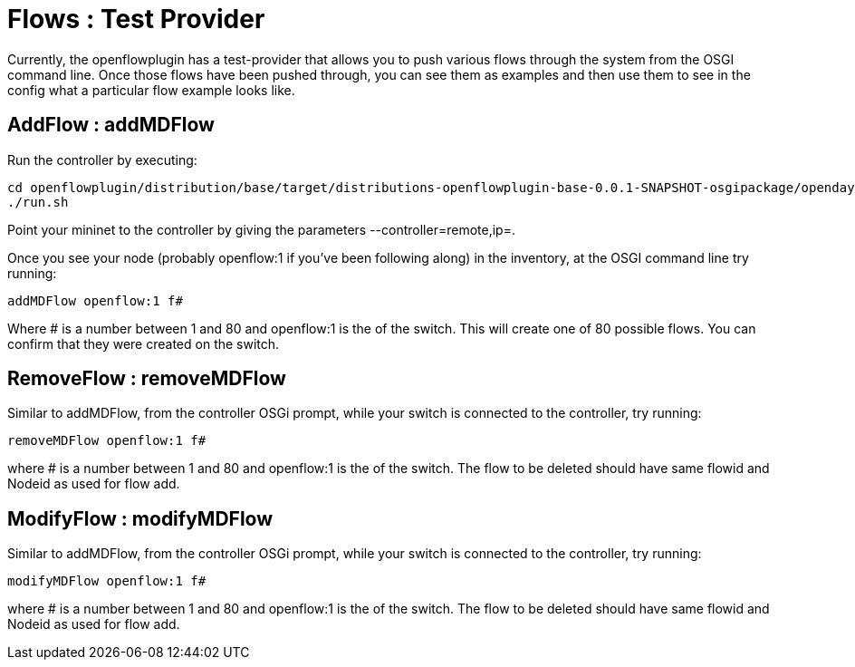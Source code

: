 [[flows-test-provider]]
= Flows : Test Provider

Currently, the openflowplugin has a test-provider that allows you to
push various flows through the system from the OSGI command line. Once
those flows have been pushed through, you can see them as examples and
then use them to see in the config what a particular flow example looks
like.

[[addflow-addmdflow]]
== AddFlow : addMDFlow

Run the controller by executing:

--------------------------------------------------------------------------------------------------------------------
cd openflowplugin/distribution/base/target/distributions-openflowplugin-base-0.0.1-SNAPSHOT-osgipackage/opendaylight
./run.sh
--------------------------------------------------------------------------------------------------------------------

Point your mininet to the controller by giving the parameters
--controller=remote,ip=.

Once you see your node (probably openflow:1 if you've been following
along) in the inventory, at the OSGI command line try running:

-----------------------
addMDFlow openflow:1 f#
-----------------------

Where # is a number between 1 and 80 and openflow:1 is the of the
switch. This will create one of 80 possible flows. You can confirm that
they were created on the switch.

[[removeflow-removemdflow]]
== RemoveFlow : removeMDFlow

Similar to addMDFlow, from the controller OSGi prompt, while your switch
is connected to the controller, try running:

--------------------------
removeMDFlow openflow:1 f#
--------------------------

where # is a number between 1 and 80 and openflow:1 is the of the
switch. The flow to be deleted should have same flowid and Nodeid as
used for flow add.

[[modifyflow-modifymdflow]]
== ModifyFlow : modifyMDFlow

Similar to addMDFlow, from the controller OSGi prompt, while your switch
is connected to the controller, try running:

--------------------------
modifyMDFlow openflow:1 f#
--------------------------

where # is a number between 1 and 80 and openflow:1 is the of the
switch. The flow to be deleted should have same flowid and Nodeid as
used for flow add.
